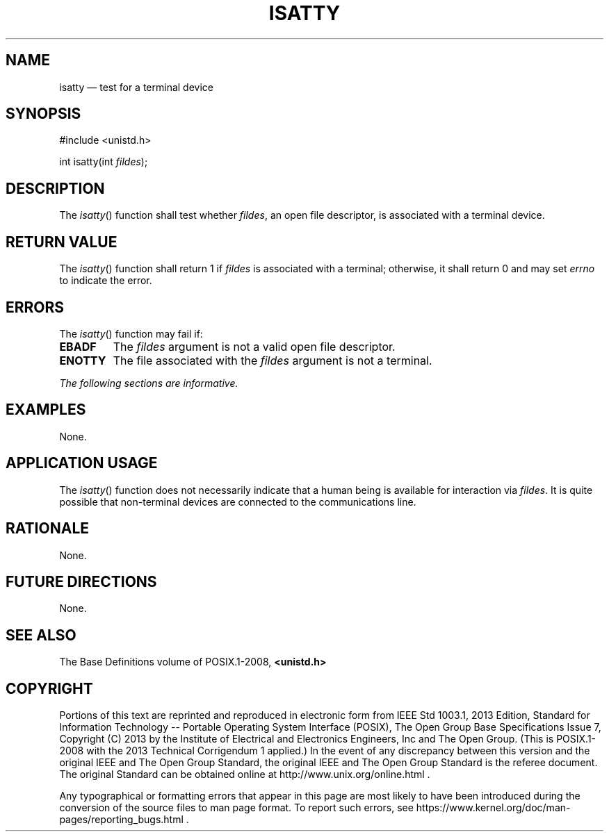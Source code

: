 '\" et
.TH ISATTY "3" 2013 "IEEE/The Open Group" "POSIX Programmer's Manual"

.SH NAME
isatty
\(em test for a terminal device
.SH SYNOPSIS
.LP
.nf
#include <unistd.h>
.P
int isatty(int \fIfildes\fP);
.fi
.SH DESCRIPTION
The
\fIisatty\fR()
function shall test whether
.IR fildes ,
an open file descriptor, is associated with a terminal device.
.SH "RETURN VALUE"
The
\fIisatty\fR()
function shall return 1 if
.IR fildes
is associated with a terminal; otherwise, it shall return 0 and may set
.IR errno
to indicate the error.
.SH ERRORS
The
\fIisatty\fR()
function may fail if:
.TP
.BR EBADF
The
.IR fildes
argument is not a valid open file descriptor.
.TP
.BR ENOTTY
The file associated with the
.IR fildes
argument is not a terminal.
.LP
.IR "The following sections are informative."
.SH EXAMPLES
None.
.SH "APPLICATION USAGE"
The
\fIisatty\fR()
function does not necessarily indicate that a human being is available
for interaction via
.IR fildes .
It is quite possible that non-terminal devices are connected to the
communications line.
.SH RATIONALE
None.
.SH "FUTURE DIRECTIONS"
None.
.SH "SEE ALSO"
The Base Definitions volume of POSIX.1\(hy2008,
.IR "\fB<unistd.h>\fP"
.SH COPYRIGHT
Portions of this text are reprinted and reproduced in electronic form
from IEEE Std 1003.1, 2013 Edition, Standard for Information Technology
-- Portable Operating System Interface (POSIX), The Open Group Base
Specifications Issue 7, Copyright (C) 2013 by the Institute of
Electrical and Electronics Engineers, Inc and The Open Group.
(This is POSIX.1-2008 with the 2013 Technical Corrigendum 1 applied.) In the
event of any discrepancy between this version and the original IEEE and
The Open Group Standard, the original IEEE and The Open Group Standard
is the referee document. The original Standard can be obtained online at
http://www.unix.org/online.html .

Any typographical or formatting errors that appear
in this page are most likely
to have been introduced during the conversion of the source files to
man page format. To report such errors, see
https://www.kernel.org/doc/man-pages/reporting_bugs.html .

